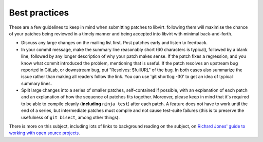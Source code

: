 ==============
Best practices
==============

These are a few guidelines to keep in mind when submitting patches
to libvirt: following them will maximise the chance of your patches
being reviewed in a timely manner and being accepted into libvirt
with minimal back-and-forth.

-  Discuss any large changes on the mailing list first. Post
   patches early and listen to feedback.

-  In your commit message, make the summary line reasonably short
   (60 characters is typical), followed by a blank line, followed
   by any longer description of why your patch makes sense. If the
   patch fixes a regression, and you know what commit introduced
   the problem, mentioning that is useful. If the patch resolves
   an upstream bug reported in GitLab, or downstream bug, put
   "Resolves: $fullURL" of the bug. In both cases also summarize
   the issue rather than making all readers follow the link. You
   can use 'git shortlog -30' to get an idea of typical summary
   lines.

-  Split large changes into a series of smaller patches,
   self-contained if possible, with an explanation of each patch
   and an explanation of how the sequence of patches fits
   together. Moreover, please keep in mind that it's required to
   be able to compile cleanly (**including** ``ninja test``) after
   each patch. A feature does not have to work until the end of a
   series, but intermediate patches must compile and not cause
   test-suite failures (this is to preserve the usefulness of
   ``git bisect``, among other things).

There is more on this subject, including lots of links to
background reading on the subject, on `Richard Jones' guide to
working with open source
projects <https://people.redhat.com/rjones/how-to-supply-code-to-open-source-projects/>`__.

